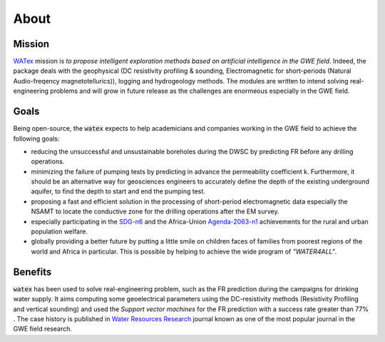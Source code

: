 .. _about: 

==========
About
==========


Mission
=========

`WATex`_ mission is `to propose intelligent exploration methods based on artificial intelligence in the GWE field`. Indeed, the package 
deals with the geophysical (DC resistivity profiling & sounding, Electromagnetic for short-periods (Natural Audio-freqency magnetotellurics)), 
logging and hydrogeology methods. The modules are written to intend solving real-engineering problems and will 
grow in future release as the challenges are enormeous especially in the GWE field.   

.. _WATex: https://github.com/WEgeophysics/watex/


Goals
========
Being open-source, the :code:`watex` expects to help academicians and companies working in the GWE field to achieve the following goals:

* reducing the unsuccessful and unsustainable boreholes during the DWSC by predicting FR before any drilling operations. 
* minimizing the failure of pumping tests by predicting in advance the permeability coefficient k. Furthermore, it should be an alternative way for geosciences engineers to accurately define the depth of the existing underground aquifer, to find the depth to start and end the pumping test. 
* proposing a fast and efficient solution in the processing of short-period electromagnetic data especially the NSAMT to locate the conductive zone for the drilling operations after the EM survey. 
* especially participating in the `SDG-n6`_  and the Africa-Union `Agenda-2063-n1`_  achievements for the rural and urban population welfare. 
* globally providing a better future by putting a little smile on children faces of families from poorest regions of the world and Africa in particular. This is possible by helping to achieve the wide program of `"WATER4ALL"`. 

.. _SDG-n6: https://unric.org/en/sdg-6/
.. _Agenda-2063-n1: https://au.int/en/agenda2063/flagship-projects

 
Benefits
===========

:code:`watex` has been used to solve real-engineering problem, such as the FR prediction 
during the campaigns for drinking water supply. It aims computing some geoelectrical parameters 
using the DC-resistivity methods (Resistivity Profiling and vertical sounding) and used the 
`Support vector machines` for the FR prediction with a success rate greater than 77% . The case history is published in 
`Water Resources Research`_ journal known as one of the most popular journal in the GWE field research.  

.. _Water Resources Research: https://doi.org/10.1029/2021wr031623


